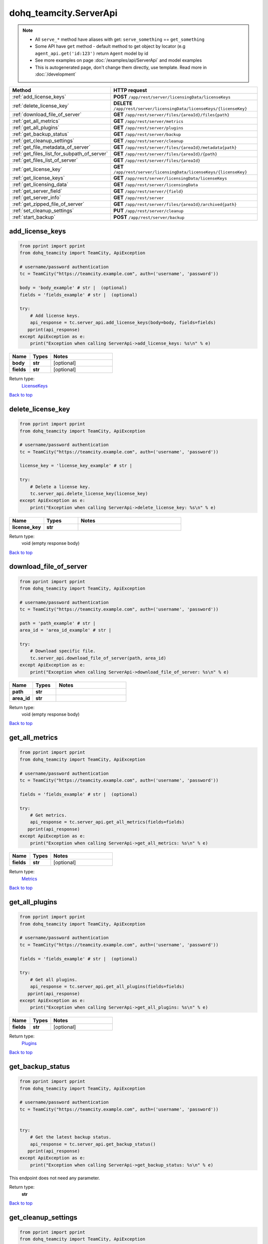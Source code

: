 dohq_teamcity.ServerApi
######################################

.. note::

   + All ``serve_*`` method have aliases with get: ``serve_something`` == ``get_something``
   + Some API have ``get`` method - default method to get object by locator (e.g ``agent_api.get('id:123')`` return ``Agent`` model by id
   + See more examples on page :doc:`/examples/api/ServerApi` and model examples
   + This is autogenerated page, don't change them directly, use template. Read more in :doc:`/development`

.. list-table::
   :widths: 20 80
   :header-rows: 1

   * - Method
     - HTTP request
   * - :ref:`add_license_keys`
     - **POST** ``/app/rest/server/licensingData/licenseKeys``
   * - :ref:`delete_license_key`
     - **DELETE** ``/app/rest/server/licensingData/licenseKeys/{licenseKey}``
   * - :ref:`download_file_of_server`
     - **GET** ``/app/rest/server/files/{areaId}/files{path}``
   * - :ref:`get_all_metrics`
     - **GET** ``/app/rest/server/metrics``
   * - :ref:`get_all_plugins`
     - **GET** ``/app/rest/server/plugins``
   * - :ref:`get_backup_status`
     - **GET** ``/app/rest/server/backup``
   * - :ref:`get_cleanup_settings`
     - **GET** ``/app/rest/server/cleanup``
   * - :ref:`get_file_metadata_of_server`
     - **GET** ``/app/rest/server/files/{areaId}/metadata{path}``
   * - :ref:`get_files_list_for_subpath_of_server`
     - **GET** ``/app/rest/server/files/{areaId}/{path}``
   * - :ref:`get_files_list_of_server`
     - **GET** ``/app/rest/server/files/{areaId}``
   * - :ref:`get_license_key`
     - **GET** ``/app/rest/server/licensingData/licenseKeys/{licenseKey}``
   * - :ref:`get_license_keys`
     - **GET** ``/app/rest/server/licensingData/licenseKeys``
   * - :ref:`get_licensing_data`
     - **GET** ``/app/rest/server/licensingData``
   * - :ref:`get_server_field`
     - **GET** ``/app/rest/server/{field}``
   * - :ref:`get_server_info`
     - **GET** ``/app/rest/server``
   * - :ref:`get_zipped_file_of_server`
     - **GET** ``/app/rest/server/files/{areaId}/archived{path}``
   * - :ref:`set_cleanup_settings`
     - **PUT** ``/app/rest/server/cleanup``
   * - :ref:`start_backup`
     - **POST** ``/app/rest/server/backup``

.. _add_license_keys:

add_license_keys
-----------------

.. code-block:: python

    from pprint import pprint
    from dohq_teamcity import TeamCity, ApiException

    # username/password authentication
    tc = TeamCity("https://teamcity.example.com", auth=('username', 'password'))

    body = 'body_example' # str |  (optional)
    fields = 'fields_example' # str |  (optional)

    try:
        # Add license keys.
        api_response = tc.server_api.add_license_keys(body=body, fields=fields)
       pprint(api_response)
    except ApiException as e:
        print("Exception when calling ServerApi->add_license_keys: %s\n" % e)



.. list-table::
   :widths: 20 20 60
   :header-rows: 1

   * - Name
     - Types
     - Notes

   * - **body**
     - **str**
     - [optional] 
   * - **fields**
     - **str**
     - [optional] 

Return type:
    `LicenseKeys <../models/LicenseKeys.html>`_

`Back to top <#>`_

.. _delete_license_key:

delete_license_key
-----------------

.. code-block:: python

    from pprint import pprint
    from dohq_teamcity import TeamCity, ApiException

    # username/password authentication
    tc = TeamCity("https://teamcity.example.com", auth=('username', 'password'))

    license_key = 'license_key_example' # str | 

    try:
        # Delete a license key.
        tc.server_api.delete_license_key(license_key)
    except ApiException as e:
        print("Exception when calling ServerApi->delete_license_key: %s\n" % e)



.. list-table::
   :widths: 20 20 60
   :header-rows: 1

   * - Name
     - Types
     - Notes

   * - **license_key**
     - **str**
     - 

Return type:
    void (empty response body)

`Back to top <#>`_

.. _download_file_of_server:

download_file_of_server
-----------------

.. code-block:: python

    from pprint import pprint
    from dohq_teamcity import TeamCity, ApiException

    # username/password authentication
    tc = TeamCity("https://teamcity.example.com", auth=('username', 'password'))

    path = 'path_example' # str | 
    area_id = 'area_id_example' # str | 

    try:
        # Download specific file.
        tc.server_api.download_file_of_server(path, area_id)
    except ApiException as e:
        print("Exception when calling ServerApi->download_file_of_server: %s\n" % e)



.. list-table::
   :widths: 20 20 60
   :header-rows: 1

   * - Name
     - Types
     - Notes

   * - **path**
     - **str**
     - 
   * - **area_id**
     - **str**
     - 

Return type:
    void (empty response body)

`Back to top <#>`_

.. _get_all_metrics:

get_all_metrics
-----------------

.. code-block:: python

    from pprint import pprint
    from dohq_teamcity import TeamCity, ApiException

    # username/password authentication
    tc = TeamCity("https://teamcity.example.com", auth=('username', 'password'))

    fields = 'fields_example' # str |  (optional)

    try:
        # Get metrics.
        api_response = tc.server_api.get_all_metrics(fields=fields)
       pprint(api_response)
    except ApiException as e:
        print("Exception when calling ServerApi->get_all_metrics: %s\n" % e)



.. list-table::
   :widths: 20 20 60
   :header-rows: 1

   * - Name
     - Types
     - Notes

   * - **fields**
     - **str**
     - [optional] 

Return type:
    `Metrics <../models/Metrics.html>`_

`Back to top <#>`_

.. _get_all_plugins:

get_all_plugins
-----------------

.. code-block:: python

    from pprint import pprint
    from dohq_teamcity import TeamCity, ApiException

    # username/password authentication
    tc = TeamCity("https://teamcity.example.com", auth=('username', 'password'))

    fields = 'fields_example' # str |  (optional)

    try:
        # Get all plugins.
        api_response = tc.server_api.get_all_plugins(fields=fields)
       pprint(api_response)
    except ApiException as e:
        print("Exception when calling ServerApi->get_all_plugins: %s\n" % e)



.. list-table::
   :widths: 20 20 60
   :header-rows: 1

   * - Name
     - Types
     - Notes

   * - **fields**
     - **str**
     - [optional] 

Return type:
    `Plugins <../models/Plugins.html>`_

`Back to top <#>`_

.. _get_backup_status:

get_backup_status
-----------------

.. code-block:: python

    from pprint import pprint
    from dohq_teamcity import TeamCity, ApiException

    # username/password authentication
    tc = TeamCity("https://teamcity.example.com", auth=('username', 'password'))


    try:
        # Get the latest backup status.
        api_response = tc.server_api.get_backup_status()
       pprint(api_response)
    except ApiException as e:
        print("Exception when calling ServerApi->get_backup_status: %s\n" % e)


This endpoint does not need any parameter.

Return type:
    **str**

`Back to top <#>`_

.. _get_cleanup_settings:

get_cleanup_settings
-----------------

.. code-block:: python

    from pprint import pprint
    from dohq_teamcity import TeamCity, ApiException

    # username/password authentication
    tc = TeamCity("https://teamcity.example.com", auth=('username', 'password'))


    try:
        # Get clean-up settings.
        api_response = tc.server_api.get_cleanup_settings()
       pprint(api_response)
    except ApiException as e:
        print("Exception when calling ServerApi->get_cleanup_settings: %s\n" % e)


This endpoint does not need any parameter.

Return type:
    `Cleanup <../models/Cleanup.html>`_

`Back to top <#>`_

.. _get_file_metadata_of_server:

get_file_metadata_of_server
-----------------

.. code-block:: python

    from pprint import pprint
    from dohq_teamcity import TeamCity, ApiException

    # username/password authentication
    tc = TeamCity("https://teamcity.example.com", auth=('username', 'password'))

    path = 'path_example' # str | 
    area_id = 'area_id_example' # str | 
    fields = 'fields_example' # str |  (optional)

    try:
        # Get metadata of specific file.
        api_response = tc.server_api.get_file_metadata_of_server(path, area_id, fields=fields)
       pprint(api_response)
    except ApiException as e:
        print("Exception when calling ServerApi->get_file_metadata_of_server: %s\n" % e)



.. list-table::
   :widths: 20 20 60
   :header-rows: 1

   * - Name
     - Types
     - Notes

   * - **path**
     - **str**
     - 
   * - **area_id**
     - **str**
     - 
   * - **fields**
     - **str**
     - [optional] 

Return type:
    `file <../models/file.html>`_

`Back to top <#>`_

.. _get_files_list_for_subpath_of_server:

get_files_list_for_subpath_of_server
-----------------

.. code-block:: python

    from pprint import pprint
    from dohq_teamcity import TeamCity, ApiException

    # username/password authentication
    tc = TeamCity("https://teamcity.example.com", auth=('username', 'password'))

    path = 'path_example' # str | 
    area_id = 'area_id_example' # str | 
    base_path = 'base_path_example' # str |  (optional)
    locator = 'locator_example' # str |  (optional)
    fields = 'fields_example' # str |  (optional)

    try:
        # List files under this path.
        api_response = tc.server_api.get_files_list_for_subpath_of_server(path, area_id, base_path=base_path, locator=locator, fields=fields)
       pprint(api_response)
    except ApiException as e:
        print("Exception when calling ServerApi->get_files_list_for_subpath_of_server: %s\n" % e)



.. list-table::
   :widths: 20 20 60
   :header-rows: 1

   * - Name
     - Types
     - Notes

   * - **path**
     - **str**
     - 
   * - **area_id**
     - **str**
     - 
   * - **base_path**
     - **str**
     - [optional] 
   * - **locator**
     - **str**
     - [optional] 
   * - **fields**
     - **str**
     - [optional] 

Return type:
    `Files <../models/Files.html>`_

`Back to top <#>`_

.. _get_files_list_of_server:

get_files_list_of_server
-----------------

.. code-block:: python

    from pprint import pprint
    from dohq_teamcity import TeamCity, ApiException

    # username/password authentication
    tc = TeamCity("https://teamcity.example.com", auth=('username', 'password'))

    area_id = 'area_id_example' # str | 
    base_path = 'base_path_example' # str |  (optional)
    locator = 'locator_example' # str |  (optional)
    fields = 'fields_example' # str |  (optional)

    try:
        # List all files.
        api_response = tc.server_api.get_files_list_of_server(area_id, base_path=base_path, locator=locator, fields=fields)
       pprint(api_response)
    except ApiException as e:
        print("Exception when calling ServerApi->get_files_list_of_server: %s\n" % e)



.. list-table::
   :widths: 20 20 60
   :header-rows: 1

   * - Name
     - Types
     - Notes

   * - **area_id**
     - **str**
     - 
   * - **base_path**
     - **str**
     - [optional] 
   * - **locator**
     - **str**
     - [optional] 
   * - **fields**
     - **str**
     - [optional] 

Return type:
    `Files <../models/Files.html>`_

`Back to top <#>`_

.. _get_license_key:

get_license_key
-----------------

.. code-block:: python

    from pprint import pprint
    from dohq_teamcity import TeamCity, ApiException

    # username/password authentication
    tc = TeamCity("https://teamcity.example.com", auth=('username', 'password'))

    license_key = 'license_key_example' # str | 
    fields = 'fields_example' # str |  (optional)

    try:
        # Get a license key.
        api_response = tc.server_api.get_license_key(license_key, fields=fields)
       pprint(api_response)
    except ApiException as e:
        print("Exception when calling ServerApi->get_license_key: %s\n" % e)



.. list-table::
   :widths: 20 20 60
   :header-rows: 1

   * - Name
     - Types
     - Notes

   * - **license_key**
     - **str**
     - 
   * - **fields**
     - **str**
     - [optional] 

Return type:
    `LicenseKey <../models/LicenseKey.html>`_

`Back to top <#>`_

.. _get_license_keys:

get_license_keys
-----------------

.. code-block:: python

    from pprint import pprint
    from dohq_teamcity import TeamCity, ApiException

    # username/password authentication
    tc = TeamCity("https://teamcity.example.com", auth=('username', 'password'))

    fields = 'fields_example' # str |  (optional)

    try:
        # Get all license keys.
        api_response = tc.server_api.get_license_keys(fields=fields)
       pprint(api_response)
    except ApiException as e:
        print("Exception when calling ServerApi->get_license_keys: %s\n" % e)



.. list-table::
   :widths: 20 20 60
   :header-rows: 1

   * - Name
     - Types
     - Notes

   * - **fields**
     - **str**
     - [optional] 

Return type:
    `LicenseKeys <../models/LicenseKeys.html>`_

`Back to top <#>`_

.. _get_licensing_data:

get_licensing_data
-----------------

.. code-block:: python

    from pprint import pprint
    from dohq_teamcity import TeamCity, ApiException

    # username/password authentication
    tc = TeamCity("https://teamcity.example.com", auth=('username', 'password'))

    fields = 'fields_example' # str |  (optional)

    try:
        # Get the licensing data.
        api_response = tc.server_api.get_licensing_data(fields=fields)
       pprint(api_response)
    except ApiException as e:
        print("Exception when calling ServerApi->get_licensing_data: %s\n" % e)



.. list-table::
   :widths: 20 20 60
   :header-rows: 1

   * - Name
     - Types
     - Notes

   * - **fields**
     - **str**
     - [optional] 

Return type:
    `LicensingData <../models/LicensingData.html>`_

`Back to top <#>`_

.. _get_server_field:

get_server_field
-----------------

.. code-block:: python

    from pprint import pprint
    from dohq_teamcity import TeamCity, ApiException

    # username/password authentication
    tc = TeamCity("https://teamcity.example.com", auth=('username', 'password'))

    field = 'field_example' # str | 

    try:
        # Get a field of the server info.
        api_response = tc.server_api.get_server_field(field)
       pprint(api_response)
    except ApiException as e:
        print("Exception when calling ServerApi->get_server_field: %s\n" % e)



.. list-table::
   :widths: 20 20 60
   :header-rows: 1

   * - Name
     - Types
     - Notes

   * - **field**
     - **str**
     - 

Return type:
    **str**

`Back to top <#>`_

.. _get_server_info:

get_server_info
-----------------

.. code-block:: python

    from pprint import pprint
    from dohq_teamcity import TeamCity, ApiException

    # username/password authentication
    tc = TeamCity("https://teamcity.example.com", auth=('username', 'password'))

    fields = 'fields_example' # str |  (optional)

    try:
        # Get the server info.
        api_response = tc.server_api.get_server_info(fields=fields)
       pprint(api_response)
    except ApiException as e:
        print("Exception when calling ServerApi->get_server_info: %s\n" % e)



.. list-table::
   :widths: 20 20 60
   :header-rows: 1

   * - Name
     - Types
     - Notes

   * - **fields**
     - **str**
     - [optional] 

Return type:
    `Server <../models/Server.html>`_

`Back to top <#>`_

.. _get_zipped_file_of_server:

get_zipped_file_of_server
-----------------

.. code-block:: python

    from pprint import pprint
    from dohq_teamcity import TeamCity, ApiException

    # username/password authentication
    tc = TeamCity("https://teamcity.example.com", auth=('username', 'password'))

    path = 'path_example' # str | 
    area_id = 'area_id_example' # str | 
    base_path = 'base_path_example' # str |  (optional)
    locator = 'locator_example' # str |  (optional)
    name = 'name_example' # str |  (optional)

    try:
        # Get specific file zipped.
        tc.server_api.get_zipped_file_of_server(path, area_id, base_path=base_path, locator=locator, name=name)
    except ApiException as e:
        print("Exception when calling ServerApi->get_zipped_file_of_server: %s\n" % e)



.. list-table::
   :widths: 20 20 60
   :header-rows: 1

   * - Name
     - Types
     - Notes

   * - **path**
     - **str**
     - 
   * - **area_id**
     - **str**
     - 
   * - **base_path**
     - **str**
     - [optional] 
   * - **locator**
     - **str**
     - [optional] 
   * - **name**
     - **str**
     - [optional] 

Return type:
    void (empty response body)

`Back to top <#>`_

.. _set_cleanup_settings:

set_cleanup_settings
-----------------

.. code-block:: python

    from pprint import pprint
    from dohq_teamcity import TeamCity, ApiException

    # username/password authentication
    tc = TeamCity("https://teamcity.example.com", auth=('username', 'password'))

    body = dohq_teamcity.Cleanup() # Cleanup |  (optional)

    try:
        # Set clean-up settings.
        api_response = tc.server_api.set_cleanup_settings(body=body)
       pprint(api_response)
    except ApiException as e:
        print("Exception when calling ServerApi->set_cleanup_settings: %s\n" % e)



.. list-table::
   :widths: 20 20 60
   :header-rows: 1

   * - Name
     - Types
     - Notes

   * - **body**
     - `Cleanup <../models/Cleanup.html>`_
     - [optional] 

Return type:
    `Cleanup <../models/Cleanup.html>`_

`Back to top <#>`_

.. _start_backup:

start_backup
-----------------

.. code-block:: python

    from pprint import pprint
    from dohq_teamcity import TeamCity, ApiException

    # username/password authentication
    tc = TeamCity("https://teamcity.example.com", auth=('username', 'password'))

    file_name = 'file_name_example' # str |  (optional)
    add_timestamp = true # bool |  (optional)
    include_configs = true # bool |  (optional)
    include_database = true # bool |  (optional)
    include_build_logs = true # bool |  (optional)
    include_personal_changes = true # bool |  (optional)
    include_running_builds = true # bool |  (optional)
    include_supplimentary_data = true # bool |  (optional)

    try:
        # Start a new backup.
        api_response = tc.server_api.start_backup(file_name=file_name, add_timestamp=add_timestamp, include_configs=include_configs, include_database=include_database, include_build_logs=include_build_logs, include_personal_changes=include_personal_changes, include_running_builds=include_running_builds, include_supplimentary_data=include_supplimentary_data)
       pprint(api_response)
    except ApiException as e:
        print("Exception when calling ServerApi->start_backup: %s\n" % e)



.. list-table::
   :widths: 20 20 60
   :header-rows: 1

   * - Name
     - Types
     - Notes

   * - **file_name**
     - **str**
     - [optional] 
   * - **add_timestamp**
     - **bool**
     - [optional] 
   * - **include_configs**
     - **bool**
     - [optional] 
   * - **include_database**
     - **bool**
     - [optional] 
   * - **include_build_logs**
     - **bool**
     - [optional] 
   * - **include_personal_changes**
     - **bool**
     - [optional] 
   * - **include_running_builds**
     - **bool**
     - [optional] 
   * - **include_supplimentary_data**
     - **bool**
     - [optional] 

Return type:
    **str**

`Back to top <#>`_

